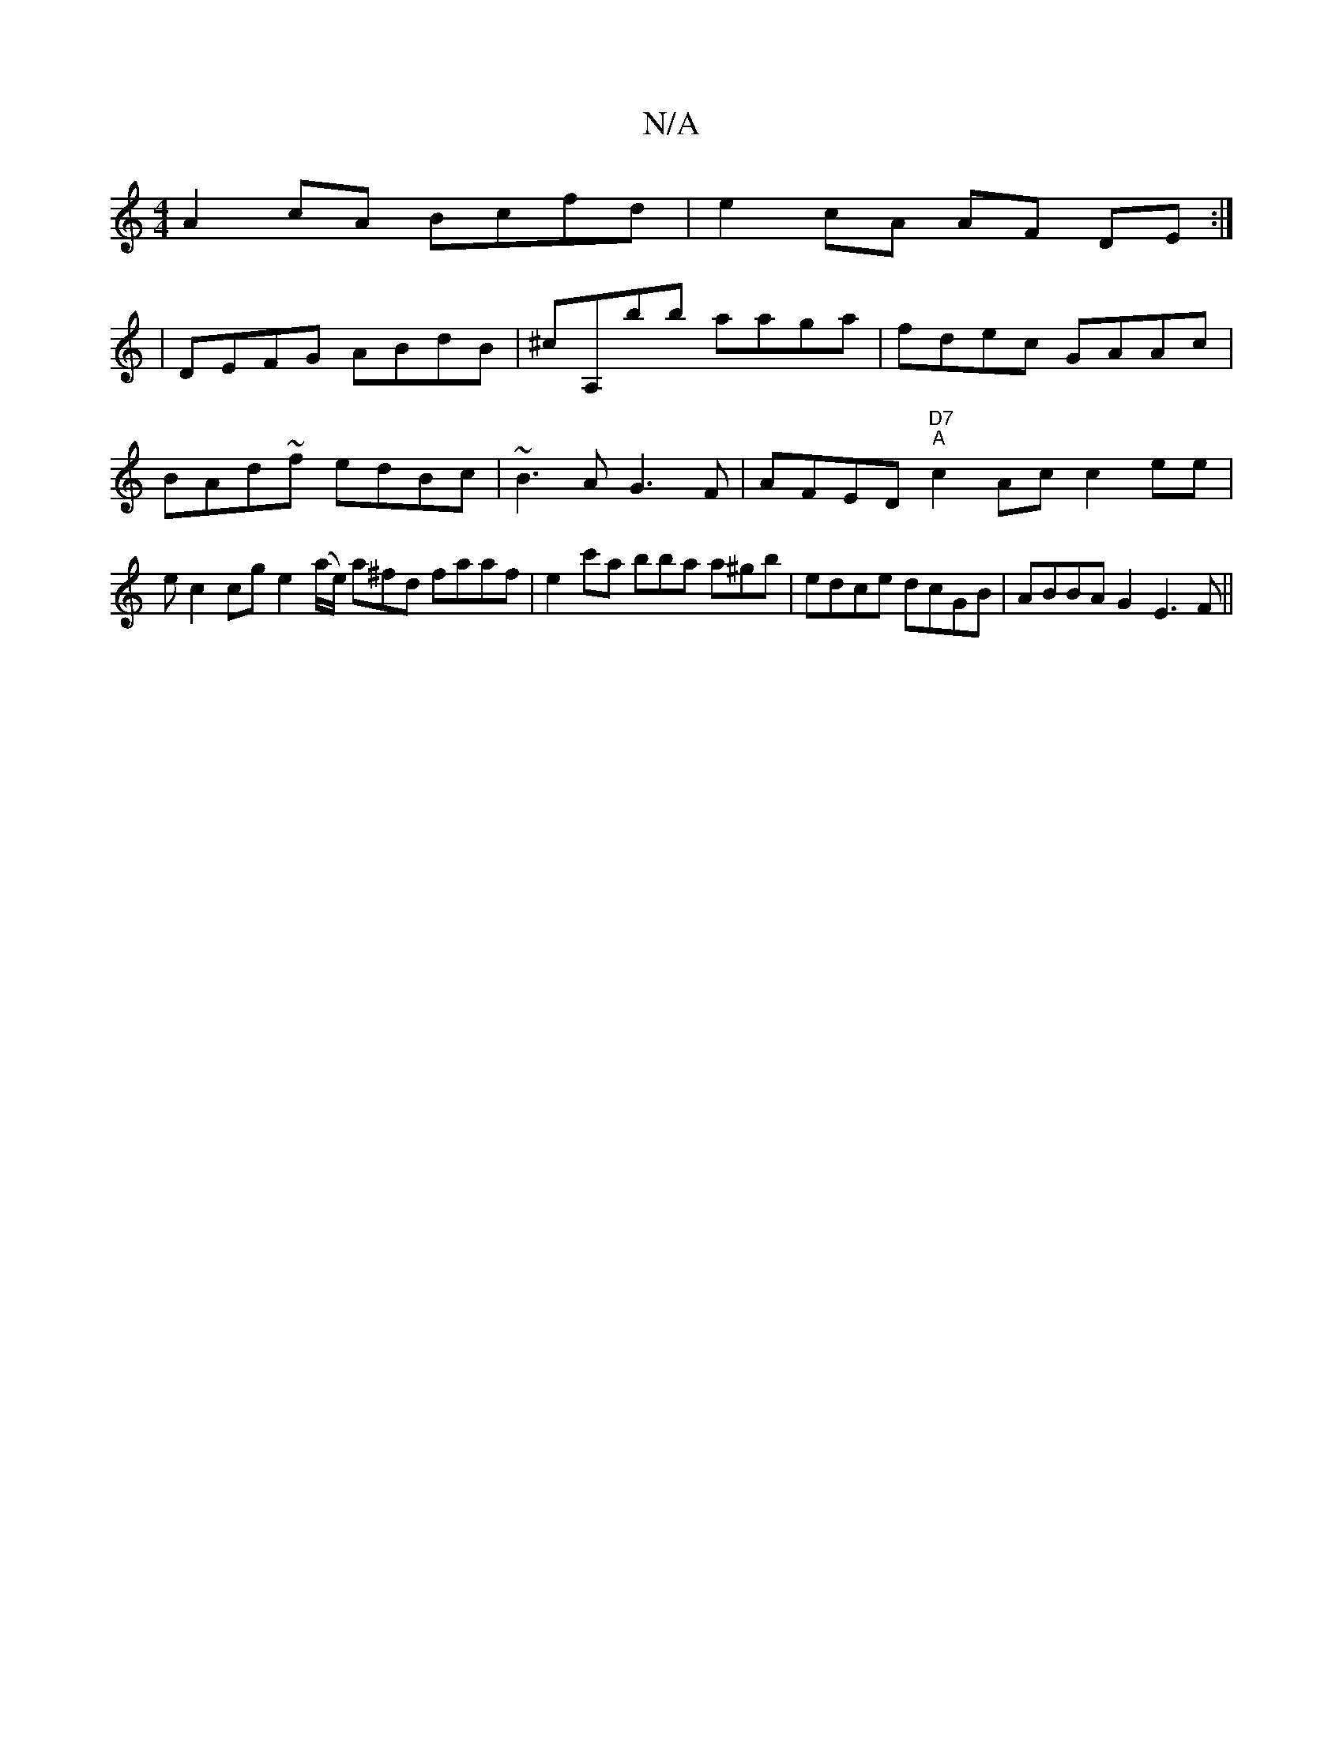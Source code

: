 X:1
T:N/A
M:4/4
R:N/A
K:Cmajor
A2 cA Bcfd|e2 cA AF DE :|
K: zMaj
| DEFG ABdB | ^cA,B'b aaga | fdec GAAc | BAd~f edBc | ~B3 A G3 F | AFED "D7" "A"c2 Ac c2 ee | ec2cg e2 (a/e/) a^fd faaf | e2c'a bba a^gb | edce dcGB | ABBA G2 E3F ||
